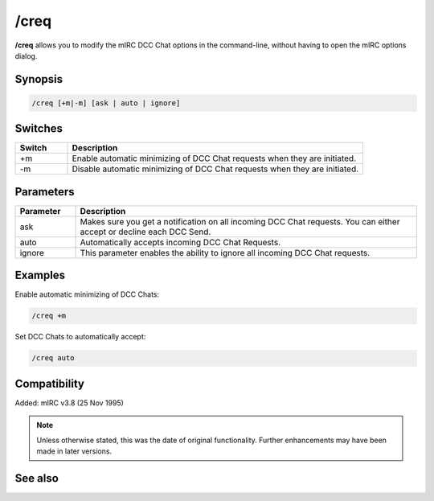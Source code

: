 /creq
=====

**/creq** allows you to modify the mIRC DCC Chat options in the command-line, without having to open the mIRC options dialog.

Synopsis
--------

.. code:: text 

    /creq [+m|-m] [ask | auto | ignore]

Switches
--------

.. list-table::
    :widths: 15 85
    :header-rows: 1

    * - Switch
      - Description
    * - +m
      - Enable automatic minimizing of DCC Chat requests when they are initiated.
    * - -m
      - Disable automatic minimizing of DCC Chat requests when they are initiated.

Parameters
----------

.. list-table::
    :widths: 15 85
    :header-rows: 1

    * - Parameter
      - Description
    * - ask
      - Makes sure you get a notification on all incoming DCC Chat requests. You can either accept or decline each DCC Send.
    * - auto
      - Automatically accepts incoming DCC Chat Requests.
    * - ignore
      - This parameter enables the ability to ignore all incoming DCC Chat requests.

Examples
--------

Enable automatic minimizing of DCC Chats:

.. code:: text

    /creq +m

Set DCC Chats to automatically accept:

.. code:: text

    /creq auto

Compatibility
-------------

Added: mIRC v3.8 (25 Nov 1995)

.. note:: Unless otherwise stated, this was the date of original functionality. Further enhancements may have been made in later versions.

See also
--------

.. hlist::
    :columns: 4

    * :doc:`/sreq <sreq>`
    * :doc:`$creq </identifiers/creq>`
    * :doc:`$sreq </identifiers/sreq>`